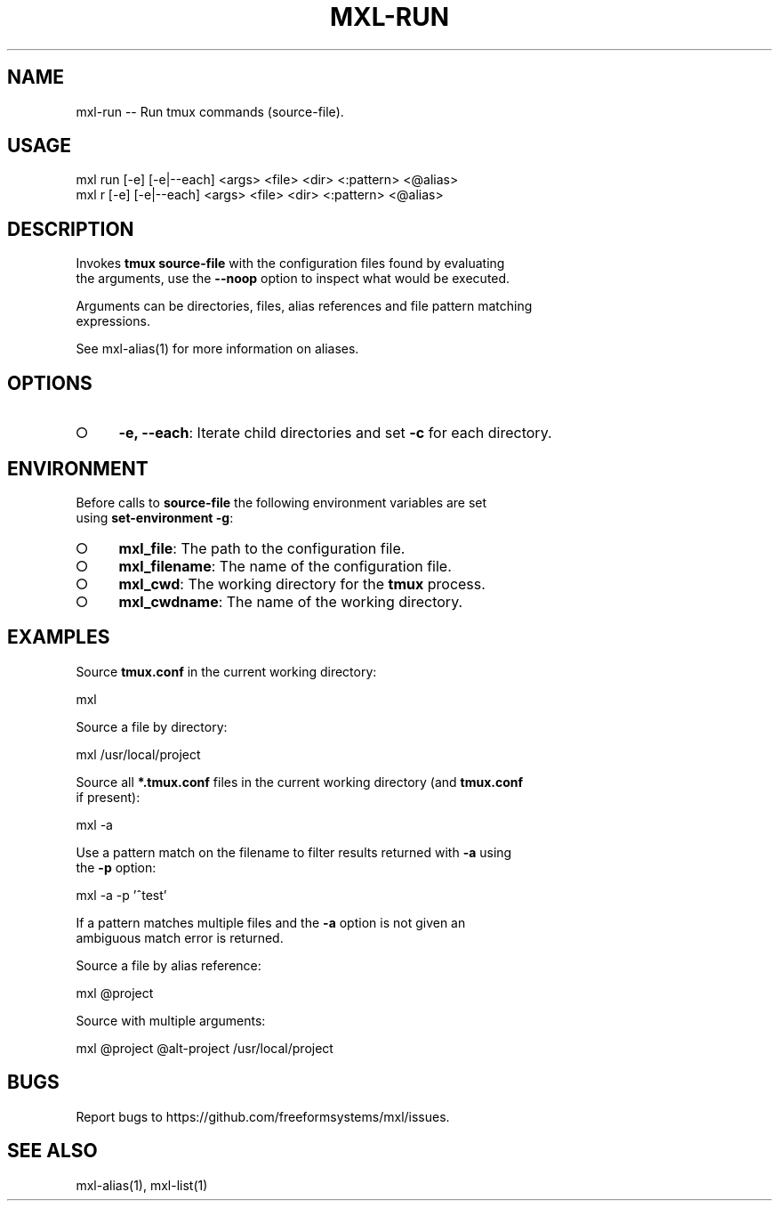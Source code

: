 .TH "MXL-RUN" "1" "July 2015" "mxl-run 0.5.5" "User Commands"
.SH "NAME"
mxl-run -- Run tmux commands (source-file).
.SH "USAGE"

.SP
mxl run [\-e] [\-e|\-\-each] <args> <file> <dir> <:pattern> <@alias>
.br
mxl r [\-e] [\-e|\-\-each] <args> <file> <dir> <:pattern> <@alias>
.SH "DESCRIPTION"
.PP
Invokes \fBtmux source\-file\fR with the configuration files found by evaluating 
.br
the arguments, use the \fB\-\-noop\fR option to inspect what would be executed.
.PP
Arguments can be directories, files, alias references and file pattern matching 
.br
expressions.
.PP
See mxl\-alias(1) for more information on aliases.
.SH "OPTIONS"
.BL
.IP "\[ci]" 4
\fB\-e, \-\-each\fR: Iterate child directories and set \fB\-c\fR for each directory.
.EL
.SH "ENVIRONMENT"
.PP
Before calls to \fBsource\-file\fR the following environment variables are set 
.br
using \fBset\-environment \-g\fR:
.BL
.IP "\[ci]" 4
\fBmxl_file\fR: The path to the configuration file.
.IP "\[ci]" 4
\fBmxl_filename\fR: The name of the configuration file.
.IP "\[ci]" 4
\fBmxl_cwd\fR: The working directory for the \fBtmux\fR process.
.IP "\[ci]" 4
\fBmxl_cwdname\fR: The name of the working directory.
.EL
.SH "EXAMPLES"
.PP
Source \fBtmux.conf\fR in the current working directory:

  mxl
.PP
Source a file by directory:

  mxl /usr/local/project
.PP
Source all \fB*.tmux.conf\fR files in the current working directory (and \fBtmux.conf\fR 
.br
if present):

  mxl \-a
.PP
Use a pattern match on the filename to filter results returned with \fB\-a\fR using 
.br
the \fB\-p\fR option:

  mxl \-a \-p '^test'
.PP
If a pattern matches multiple files and the \fB\-a\fR option is not given an 
.br
ambiguous match error is returned.
.PP
Source a file by alias reference:

  mxl @project
.PP
Source with multiple arguments:

  mxl @project @alt\-project /usr/local/project
.SH "BUGS"
.PP
Report bugs to https://github.com/freeformsystems/mxl/issues.
.SH "SEE ALSO"
.PP
mxl\-alias(1), mxl\-list(1)
